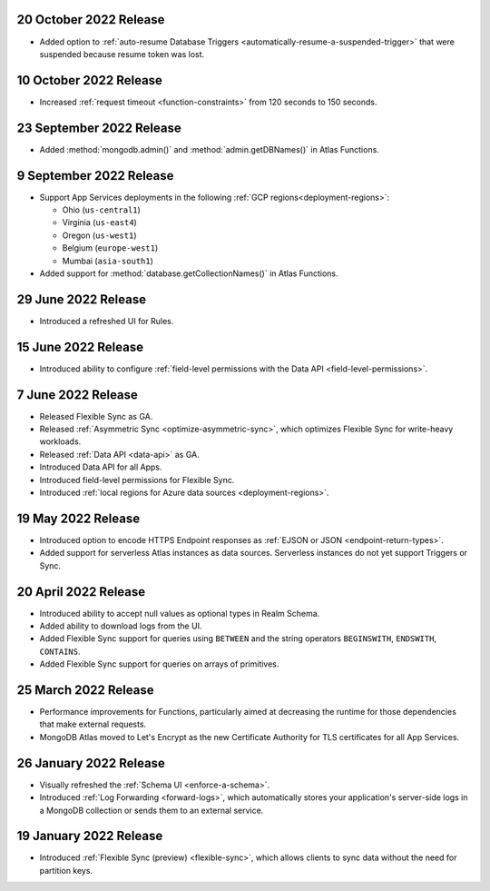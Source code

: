.. _backend_20221020:

20 October 2022 Release
~~~~~~~~~~~~~~~~~~~~~~~

- Added option to :ref:`auto-resume Database Triggers <automatically-resume-a-suspended-trigger>`
  that were suspended because resume token was lost.

.. _backend_20221005:

10 October 2022 Release
~~~~~~~~~~~~~~~~~~~~~~~

- Increased :ref:`request timeout <function-constraints>` from 120 seconds to 150 seconds.

.. _backend_20220923:

23 September 2022 Release
~~~~~~~~~~~~~~~~~~~~~~~~~

- Added :method:`mongodb.admin()` and :method:`admin.getDBNames()` in
  Atlas Functions.

.. _backend_20220909:

9 September 2022 Release
~~~~~~~~~~~~~~~~~~~~~~~~~

- Support App Services deployments in the following :ref:`GCP regions<deployment-regions>`:

  - Ohio (``us-central1``)
  - Virginia (``us-east4``)
  - Oregon (``us-west1``)
  - Belgium (``europe-west1``)
  - Mumbai (``asia-south1``)

- Added support for :method:`database.getCollectionNames()` in Atlas
  Functions.

.. _backend_20220629:

29 June 2022 Release
~~~~~~~~~~~~~~~~~~~~

- Introduced a refreshed UI for Rules.

.. _backend_20220615:

15 June 2022 Release
~~~~~~~~~~~~~~~~~~~~

- Introduced ability to configure :ref:`field-level permissions with the Data API <field-level-permissions>`.

.. _backend_20220607:

7 June 2022 Release
~~~~~~~~~~~~~~~~~~~

- Released Flexible Sync as GA.
- Released :ref:`Asymmetric Sync <optimize-asymmetric-sync>`, which optimizes Flexible Sync for write-heavy workloads.
- Released :ref:`Data API <data-api>` as GA.
- Introduced Data API for all Apps.
- Introduced field-level permissions for Flexible Sync.
- Introduced :ref:`local regions for Azure data sources <deployment-regions>`.

.. _backend_20220519:

19 May 2022 Release
~~~~~~~~~~~~~~~~~~~

- Introduced option to encode HTTPS Endpoint responses as :ref:`EJSON or JSON <endpoint-return-types>`.
- Added support for serverless Atlas instances as data sources. Serverless instances do not yet
  support Triggers or Sync.

.. _backend_20220420:

20 April 2022 Release
~~~~~~~~~~~~~~~~~~~~~

- Introduced ability to accept null values as optional types in Realm Schema.
- Added ability to download logs from the UI.
- Added Flexible Sync support for queries using ``BETWEEN`` and the string operators ``BEGINSWITH``, ``ENDSWITH``, ``CONTAINS``.
- Added Flexible Sync support for queries on arrays of primitives.

.. _backend_20220325:

25 March 2022 Release
~~~~~~~~~~~~~~~~~~~~~
- Performance improvements for Functions, particularly aimed at decreasing the 
  runtime for those dependencies that make external requests. 

- MongoDB Atlas moved to Let's Encrypt as the new Certificate 
  Authority for TLS certificates for all App Services.

.. _backend_20220126:

26 January 2022 Release
~~~~~~~~~~~~~~~~~~~~~~~

- Visually refreshed the :ref:`Schema UI <enforce-a-schema>`.
- Introduced :ref:`Log Forwarding <forward-logs>`, which automatically stores your
  application's server-side logs in a MongoDB collection or sends them to
  an external service.

.. _backend_20220119:

19 January 2022 Release
~~~~~~~~~~~~~~~~~~~~~~~

- Introduced :ref:`Flexible Sync (preview) <flexible-sync>`, which allows clients to sync data without the need for partition keys.
